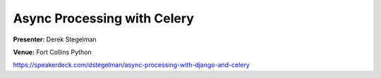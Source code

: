 ============================
Async Processing with Celery
============================

**Presenter:** Derek Stegelman

**Venue:** Fort Collins Python

https://speakerdeck.com/dstegelman/async-processing-with-django-and-celery
